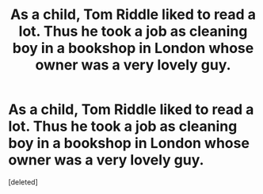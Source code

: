 #+TITLE: As a child, Tom Riddle liked to read a lot. Thus he took a job as cleaning boy in a bookshop in London whose owner was a very lovely guy.

* As a child, Tom Riddle liked to read a lot. Thus he took a job as cleaning boy in a bookshop in London whose owner was a very lovely guy.
:PROPERTIES:
:Score: 1
:DateUnix: 1619252573.0
:DateShort: 2021-Apr-24
:FlairText: Prompt
:END:
[deleted]

